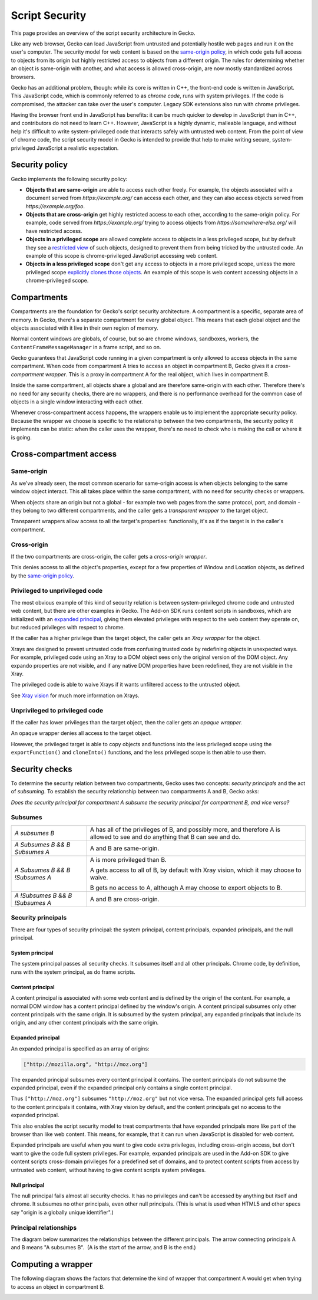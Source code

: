 Script Security
===============

.. container:: summary

   This page provides an overview of the script security architecture in
   Gecko.

Like any web browser, Gecko can load JavaScript from untrusted and
potentially hostile web pages and run it on the user's computer. The
security model for web content is based on the `same-origin policy
<https://developer.mozilla.org/en-US/docs/Web/Security/Same-origin_policy>`__,
in which code
gets full access to objects from its origin but highly restricted access
to objects from a different origin. The rules for determining whether an
object is same-origin with another, and what access is allowed
cross-origin, are now mostly standardized across browsers.

Gecko has an additional problem, though: while its core is written in
C++, the front-end code is written in JavaScript. This JavaScript code,
which is commonly referred to as c\ *hrome code*, runs with system
privileges. If the code is compromised, the attacker can take over the
user's computer. Legacy SDK extensions also run with chrome privileges.

Having the browser front end in JavaScript has benefits: it can be much
quicker to develop in JavaScript than in C++, and contributors do not
need to learn C++. However, JavaScript is a highly dynamic, malleable
language, and without help it's difficult to write system-privileged
code that interacts safely with untrusted web content. From the point of
view of chrome code, the script security model in Gecko is intended to
provide that help to make writing secure, system-privileged JavaScript a
realistic expectation.

.. _Security_policy:

Security policy
---------------

Gecko implements the following security policy:

-  **Objects that are same-origin** are able to access each other
   freely. For example, the objects associated with a document served
   from *https://example.org/* can access each other, and they can also
   access objects served from *https://example.org/foo*.
-  **Objects that are cross-origin** get highly restricted access to
   each other, according to the same-origin policy.
   For example, code served from *https://example.org/* trying to access
   objects from *https://somewhere-else.org/* will have restricted
   access.
-  **Objects in a privileged scope** are allowed complete access to
   objects in a less privileged scope, but by default they see a
   `restricted view <#privileged-to-unprivileged-code>`__
   of such objects, designed to prevent them from being tricked by the
   untrusted code. An example of this scope is chrome-privileged
   JavaScript accessing web content.
-  **Objects in a less privileged scope** don't get any access to
   objects in a more privileged scope, unless the more privileged scope
   `explicitly clones those objects <#unprivileged-to-privileged-code>`__.
   An example of this scope is web content accessing objects in a
   chrome-privileged scope. 

.. _Compartments:

Compartments
------------

Compartments are the foundation for Gecko's script security
architecture. A compartment is a specific, separate area of memory. In
Gecko, there's a separate compartment for every global object. This
means that each global object and the objects associated with it live in
their own region of memory.

.. image:: images/compartments.png

Normal content windows are globals, of course, but so are chrome
windows, sandboxes, workers, the ``ContentFrameMessageManager`` in a frame
script, and so on.

Gecko guarantees that JavaScript code running in a given compartment is
only allowed to access objects in the same compartment. When code from
compartment A tries to access an object in compartment B, Gecko gives it
a *cross-compartment wrapper*. This is a proxy in compartment A for the
real object, which lives in compartment B.

.. image:: images/cross-compartment-wrapper.png

Inside the same compartment, all objects share a global and are
therefore same-origin with each other. Therefore there's no need for any
security checks, there are no wrappers, and there is no performance
overhead for the common case of objects in a single window interacting
with each other.

Whenever cross-compartment access happens, the wrappers enable us to
implement the appropriate security policy. Because the wrapper we choose
is specific to the relationship between the two compartments, the
security policy it implements can be static: when the caller uses the
wrapper, there's no need to check who is making the call or where it is
going.

.. _Cross-compartment_access:

Cross-compartment access
------------------------

.. _Same-origin:

Same-origin
~~~~~~~~~~~

As we've already seen, the most common scenario for same-origin access
is when objects belonging to the same window object interact. This all
takes place within the same compartment, with no need for security
checks or wrappers.

When objects share an origin but not a global - for example two web
pages from the same protocol, port, and domain - they belong to two
different compartments, and the caller gets a *transparent wrapper* to
the target object.

.. image:: images/same-origin-wrapper.png

Transparent wrappers allow access to all the target's properties:
functionally, it's as if the target is in the caller's compartment.

.. _Cross-origin:

Cross-origin
~~~~~~~~~~~~

If the two compartments are cross-origin, the caller gets a
*cross-origin wrapper*.

.. image:: images/cross-origin-wrapper.png

This denies access to all the object's properties, except for a few
properties of Window and Location objects, as defined by
the `same-origin
policy <https://developer.mozilla.org/en-US/docs/Web/Security/Same-origin_policy#cross-origin_script_api_access>`__.

.. _Privileged_to_unprivileged_code:

Privileged to unprivileged code
~~~~~~~~~~~~~~~~~~~~~~~~~~~~~~~

The most obvious example of this kind of security relation is between
system-privileged chrome code and untrusted web content, but there are
other examples in Gecko. The Add-on SDK runs content scripts in
sandboxes, which are initialized with an `expanded
principal <#expanded-principal>`__,
giving them elevated privileges with respect to the web content they
operate on, but reduced privileges with respect to chrome.

If the caller has a higher privilege than the target object, the caller
gets an *Xray wrapper* for the object.

.. image:: images/xray-wrapper.png

Xrays are designed to prevent untrusted code from confusing trusted code
by redefining objects in unexpected ways. For example, privileged code
using an Xray to a DOM object sees only the original version of the DOM
object. Any expando properties are not visible, and if any native DOM properties have been
redefined, they are not visible in the Xray.

The privileged code is able to waive Xrays if it wants unfiltered access to the untrusted object.

See `Xray vision <xray_vision.html>`__ for much more information on Xrays.

.. _Unprivileged_to_privileged_code:

Unprivileged to privileged code
~~~~~~~~~~~~~~~~~~~~~~~~~~~~~~~

If the caller has lower privileges than the target object, then the
caller gets an *opaque wrapper.*

.. image:: images/opaque-wrapper.png

An opaque wrapper denies all access to the target object.

However, the privileged target is able to copy objects and functions
into the less privileged scope using the ``exportFunction()`` and
``cloneInto()`` functions, and the less privileged scope is then able
to use them.

.. _Security_checks:

Security checks
---------------

To determine the security relation between two compartments, Gecko uses
two concepts: *security principals* and the act of *subsuming*. To
establish the security relationship between two compartments A and B,
Gecko asks:

*Does the security principal for compartment A subsume the security
principal for compartment B, and vice versa?*

.. _Subsumes:

Subsumes
~~~~~~~~

+-----------------------------------+-----------------------------------+
| *A subsumes B*                    | A has all of the privileges of B, |
|                                   | and possibly more, and therefore  |
|                                   | A is allowed to see and do        |
|                                   | anything that B can see and do.   |
+-----------------------------------+-----------------------------------+
| *A Subsumes B &&* *B Subsumes A*  | A and B are same-origin.          |
+-----------------------------------+-----------------------------------+
| *A Subsumes B && B !Subsumes A*   | A is more privileged than B.      |
|                                   |                                   |
|                                   | A gets access to all of B, by     |
|                                   | default with Xray vision, which   |
|                                   | it may choose to waive.           |
|                                   |                                   |
|                                   | B gets no access to A, although A |
|                                   | may choose to export objects to   |
|                                   | B.                                |
+-----------------------------------+-----------------------------------+
| *A !Subsumes B && B !Subsumes A*  | A and B are cross-origin.         |
+-----------------------------------+-----------------------------------+

.. _Security_principals:

Security principals
~~~~~~~~~~~~~~~~~~~

.. container::

   There are four types of security principal: the system principal,
   content principals, expanded principals, and the null principal.

.. container::

.. _System_principal:

System principal
^^^^^^^^^^^^^^^^

The system principal passes all security checks. It subsumes itself and
all other principals. Chrome code, by definition, runs with the system
principal, as do frame scripts.

.. _Content_principal:

Content principal
^^^^^^^^^^^^^^^^^

A content principal is associated with some web content and is defined
by the origin
of the content. For example, a normal DOM window has a content principal
defined by the window's origin. A content principal subsumes only other
content principals with the same origin. It is subsumed by the system
principal, any expanded principals that include its origin, and any
other content principals with the same origin.

.. _Expanded_principal:

Expanded principal
^^^^^^^^^^^^^^^^^^

An expanded principal is specified as an array of origins:

.. code::

   ["http://mozilla.org", "http://moz.org"]

The expanded principal subsumes every content principal it contains. The
content principals do not subsume the expanded principal, even if the
expanded principal only contains a single content principal.

Thus ``["http://moz.org"]`` subsumes ``"http://moz.org"`` but not vice
versa. The expanded principal gets full access to the content principals
it contains, with Xray vision by default, and the content principals get
no access to the expanded principal.

This also enables the script security model to treat compartments that
have expanded principals more like part of the browser than like web
content. This means, for example, that it can run when JavaScript is
disabled for web content.

Expanded principals are useful when you want to give code extra
privileges, including cross-origin access, but don't want to give the
code full system privileges. For example, expanded principals are used
in the Add-on SDK to give content scripts cross-domain privileges for a predefined set of
domains,
and to protect content scripts from access by untrusted web content,
without having to give content scripts system privileges.

.. _Null_principal:

Null principal
^^^^^^^^^^^^^^

The null principal fails almost all security checks. It has no
privileges and can't be accessed by anything but itself and chrome. It
subsumes no other principals, even other null principals. (This is what
is used when HTML5 and other specs say "origin is a globally unique
identifier".)

.. _Principal_relationships:

Principal relationships
~~~~~~~~~~~~~~~~~~~~~~~

The diagram below summarizes the relationships between the different
principals. The arrow connecting principals A and B means "A subsumes
B".  (A is the start of the arrow, and B is the end.)

.. image:: images/principal-relationships.png

.. _Computing_a_wrapper:

Computing a wrapper
-------------------

The following diagram shows the factors that determine the kind of
wrapper that compartment A would get when trying to access an object in
compartment B.

.. image:: images/computing-a-wrapper.png
